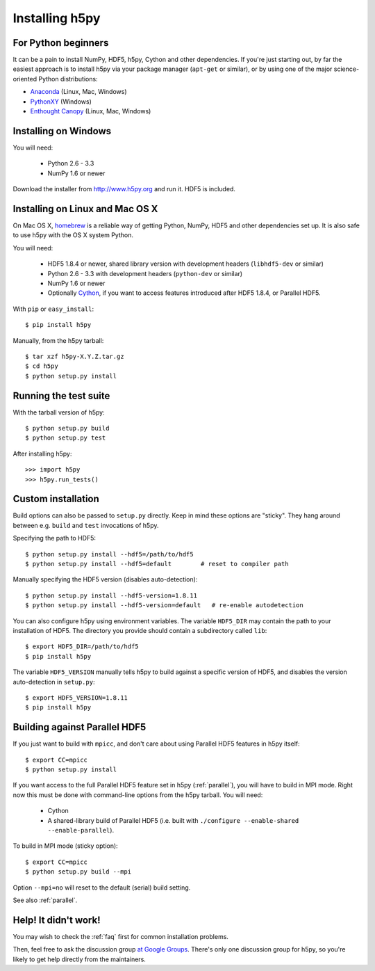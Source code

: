 .. _install:

Installing h5py
===============


For Python beginners
--------------------

It can be a pain to install NumPy, HDF5, h5py, Cython and other dependencies.
If you're just starting out, by far the easiest approach is to install h5py via
your package manager (``apt-get`` or similar), or by using one of the major
science-oriented Python distributions:

* `Anaconda <http://continuum.io/downloads>`_ (Linux, Mac, Windows)
* `PythonXY <https://code.google.com/p/pythonxy/>`_ (Windows)
* `Enthought Canopy <https://www.enthought.com/products/canopy/>`_ (Linux, Mac, Windows)


Installing on Windows
---------------------

You will need:

  * Python 2.6 - 3.3
  * NumPy 1.6 or newer

Download the installer from http://www.h5py.org and run it.  HDF5 is
included.


Installing on Linux and Mac OS X
--------------------------------

On Mac OS X, `homebrew <http://brew.sh>`_ is a reliable way of getting
Python, NumPy, HDF5 and other dependencies set up.  It is also safe to use h5py
with the OS X system Python.

You will need:

  * HDF5 1.8.4 or newer, shared library version with development headers (``libhdf5-dev`` or similar)
  * Python 2.6 - 3.3 with development headers (``python-dev`` or similar)
  * NumPy 1.6 or newer
  * Optionally `Cython <http://cython.org>`_, if you want to access features
    introduced after HDF5 1.8.4, or Parallel HDF5.

With ``pip`` or ``easy_install``::

    $ pip install h5py

Manually, from the h5py tarball::

    $ tar xzf h5py-X.Y.Z.tar.gz
    $ cd h5py
    $ python setup.py install


Running the test suite
----------------------

With the tarball version of h5py::

    $ python setup.py build
    $ python setup.py test

After installing h5py::

    >>> import h5py
    >>> h5py.run_tests()


Custom installation
-------------------

Build options can also be passed to ``setup.py`` directly.  Keep in mind these
options are "sticky".  They hang around between e.g. ``build`` and ``test``
invocations of h5py.

Specifying the path to HDF5::

    $ python setup.py install --hdf5=/path/to/hdf5
    $ python setup.py install --hdf5=default        # reset to compiler path

Manually specifying the HDF5 version (disables auto-detection)::

    $ python setup.py install --hdf5-version=1.8.11
    $ python setup.py install --hdf5-version=default   # re-enable autodetection

You can also configure h5py using environment variables.
The variable ``HDF5_DIR`` may contain the path to your
installation of HDF5.  The directory you provide should contain a subdirectory
called ``lib``::

    $ export HDF5_DIR=/path/to/hdf5
    $ pip install h5py

The variable ``HDF5_VERSION`` manually tells h5py to build against a specific
version of HDF5, and disables the version auto-detection in ``setup.py``::

    $ export HDF5_VERSION=1.8.11
    $ pip install h5py



Building against Parallel HDF5
------------------------------

If you just want to build with ``mpicc``, and don't care about using Parallel
HDF5 features in h5py itself::

    $ export CC=mpicc
    $ python setup.py install

If you want access to the full Parallel HDF5 feature set in h5py
(:ref:`parallel`), you will have to build in MPI mode.  Right now this must
be done with command-line options from the h5py tarball.  You will need:

  * Cython
  * A shared-library build of Parallel HDF5 (i.e. built with ``./configure --enable-shared --enable-parallel``).

To build in MPI mode (sticky option)::

    $ export CC=mpicc
    $ python setup.py build --mpi

Option ``--mpi=no`` will reset to the default (serial) build setting.

See also :ref:`parallel`.


Help! It didn't work!
---------------------

You may wish to check the :ref:`faq` first for common installation problems.

Then, feel free to ask the discussion group
`at Google Groups <http://groups.google.com/group/h5py‎>`_.  There's
only one discussion group for h5py, so you're likely to get help directly
from the maintainers.
